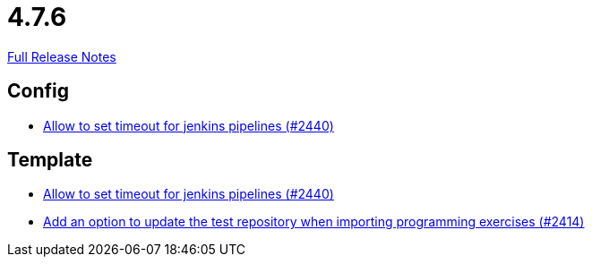 // SPDX-FileCopyrightText: 2023 Artemis Changelog Contributors
//
// SPDX-License-Identifier: CC-BY-SA-4.0

= 4.7.6

link:https://github.com/ls1intum/Artemis/releases/tag/4.7.6[Full Release Notes]

== Config

* link:https://www.github.com/ls1intum/Artemis/commit/d008aa099dd9e0d7cb8066c4dbac032acb9869c6/[Allow to set timeout for jenkins pipelines (#2440)]


== Template

* link:https://www.github.com/ls1intum/Artemis/commit/d008aa099dd9e0d7cb8066c4dbac032acb9869c6/[Allow to set timeout for jenkins pipelines (#2440)]
* link:https://www.github.com/ls1intum/Artemis/commit/6f0096fab51843a1e709c3af28f2b5f65c58fe80/[Add an option to update the test repository when importing programming exercises (#2414)]
